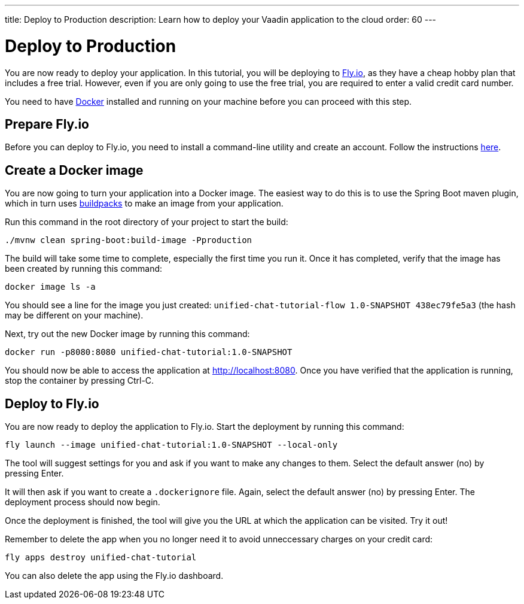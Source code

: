 ---
title: Deploy to Production
description: Learn how to deploy your Vaadin application to the cloud
order: 60
---


= [since:com.vaadin:vaadin@V24.4]#Deploy to Production#

You are now ready to deploy your application. In this tutorial, you will be deploying to https://fly.io[Fly.io], as they have a cheap hobby plan that includes a free trial. However, even if you are only going to use the free trial, you are required to enter a valid credit card number.

You need to have https://docker.com[Docker] installed and running on your machine before you can proceed with this step.


== Prepare Fly.io

Before you can deploy to Fly.io, you need to install a command-line utility and create an account. Follow the instructions https://fly.io/docs/hands-on/[here].


== Create a Docker image

You are now going to turn your application into a Docker image. The easiest way to do this is to use the Spring Boot maven plugin, which in turn uses https://buildpacks.io[buildpacks] to make an image from your application.

Run this command in the root directory of your project to start the build:

[source,terminal]
----
./mvnw clean spring-boot:build-image -Pproduction
----

The build will take some time to complete, especially the first time you run it. Once it has completed, verify that the image has been created by running this command:

[source,terminal]
----
docker image ls -a
----

You should see a line for the image you just created: `unified-chat-tutorial-flow 1.0-SNAPSHOT 438ec79fe5a3` (the hash may be different on your machine).

Next, try out the new Docker image by running this command:

[source,terminal]
----
docker run -p8080:8080 unified-chat-tutorial:1.0-SNAPSHOT
----

You should now be able to access the application at http://localhost:8080. Once you have verified that the application is running, stop the container by pressing Ctrl-C.


== Deploy to Fly.io

You are now ready to deploy the application to Fly.io. Start the deployment by running this command:

[source,terminal]
----
fly launch --image unified-chat-tutorial:1.0-SNAPSHOT --local-only
----

The tool will suggest settings for you and ask if you want to make any changes to them. Select the default answer (no) by pressing Enter.

It will then ask if you want to create a `.dockerignore` file. Again, select the default answer (no) by pressing Enter. The deployment process should now begin.

Once the deployment is finished, the tool will give you the URL at which the application can be visited. Try it out!

Remember to delete the app when you no longer need it to avoid unneccessary charges on your credit card:

[source,terminal]
----
fly apps destroy unified-chat-tutorial
----

You can also delete the app using the Fly.io dashboard.

